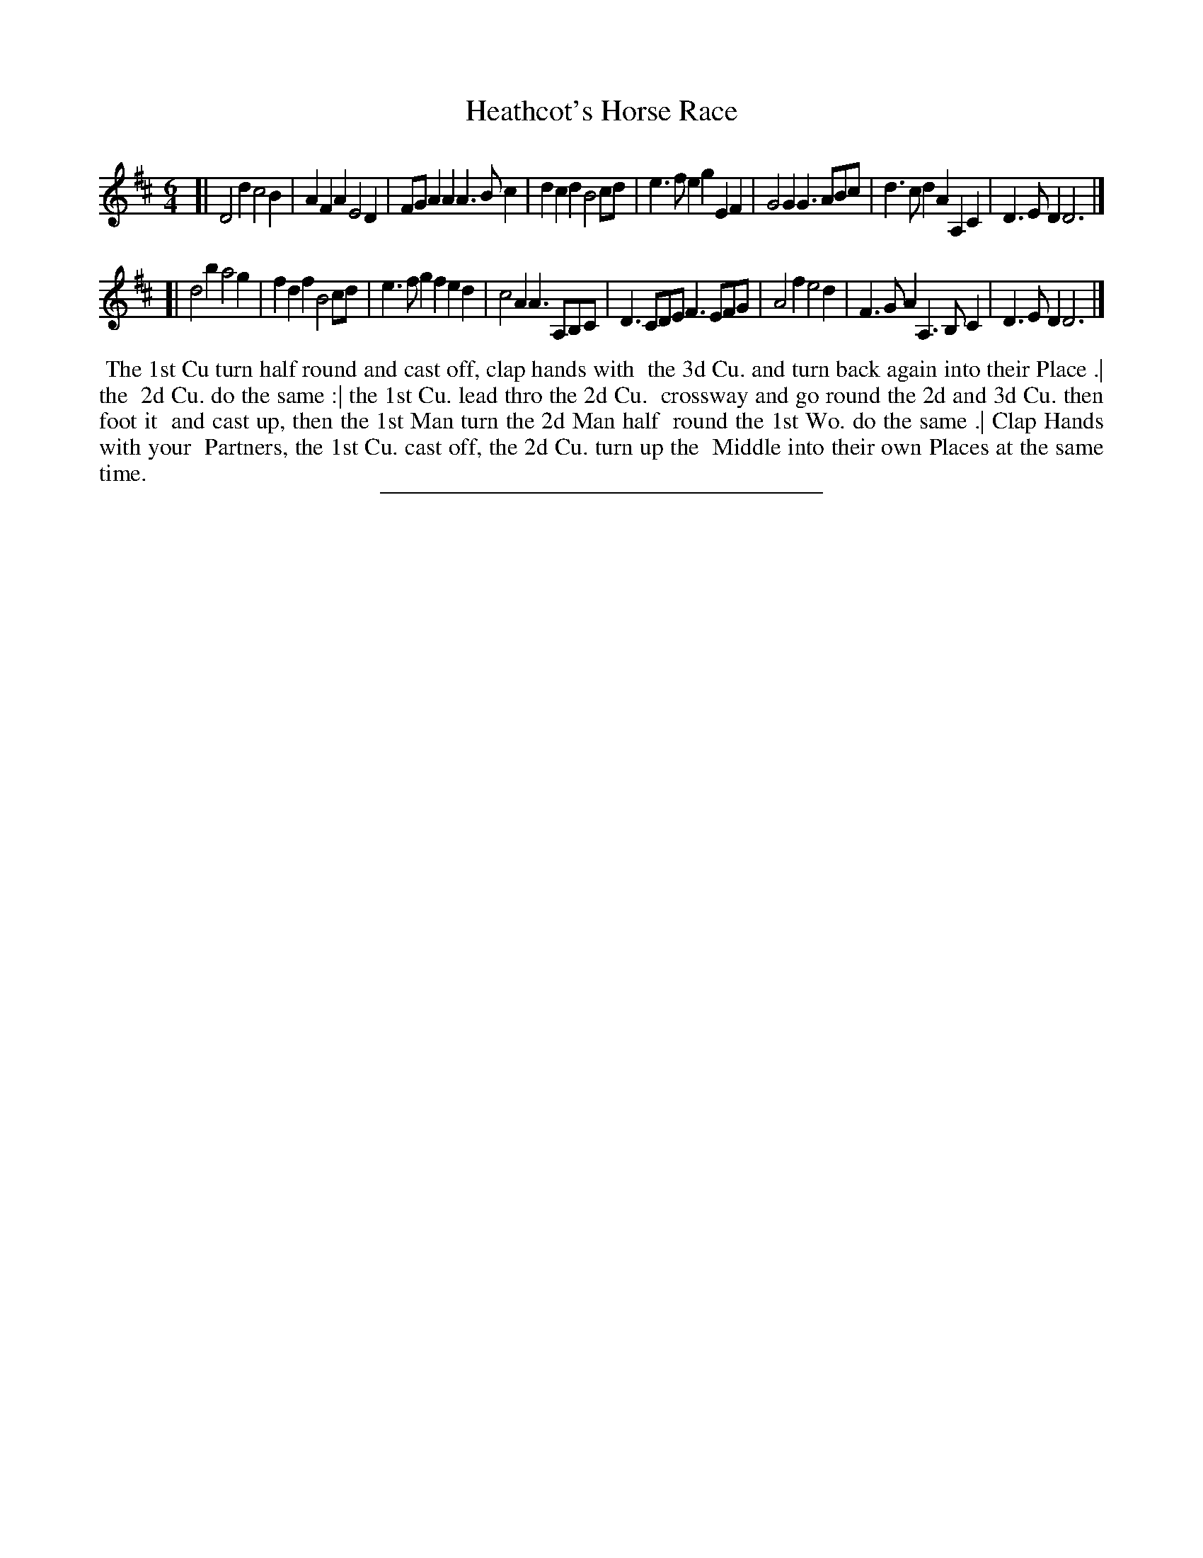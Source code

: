 X: 51
T: Heathcot's Horse Race
%R: jig
B: Daniel Wright "Wright's Compleat Collection of Celebrated Country Dances" 1740 p.26
S: http://library.efdss.org/cgi-bin/dancebooks.cgi
Z: 2014 John Chambers <jc:trillian.mit.edu>
M: 6/4
L: 1/8
K: D
% - - - - - - - - - - - - - - - - - - - - - - - - -
[|\
D4d2 c4B2 | A2F2A2 E4D2 | FGA2A2 A3Bc2 | d2c2d2 B4cd |\
e3fe2 g2E2F2 | G4G2 G3ABc | d3cd2 A2A,2C2 | D3ED2 D6 |]
[|\
d4b2 a4g2 | f2d2f2 B4cd | e3fg2 f2e2d2 | c4A2 A3A,B,C |\
D3CDE F3EFG | A4f2 e4d2 | F3GA2 A,3B,C2 | D3ED2 D6 |]
% - - - - - - - - - - - - - - - - - - - - - - - - -
%%begintext align
%% The 1st Cu turn half round and cast off, clap hands with
%% the 3d Cu. and turn back again into their Place .| the
%% 2d Cu. do the same :| the 1st Cu. lead thro the 2d Cu.
%% crossway and go round the 2d and 3d Cu. then foot it
%% and cast up, then the 1st Man turn the 2d Man half
%% round the 1st Wo. do the same .| Clap Hands with your
%% Partners, the 1st Cu. cast off, the 2d Cu. turn up the
%% Middle into their own Places at the same time.
%%endtext
% - - - - - - - - - - - - - - - - - - - - - - - - -
%%sep 2 4 300
